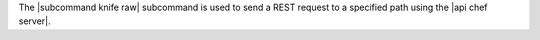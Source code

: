 .. The contents of this file are included in multiple topics.
.. This file describes a command or a sub-command for Knife.
.. This file should not be changed in a way that hinders its ability to appear in multiple documentation sets.


The |subcommand knife raw| subcommand is used to send a REST request to a specified path using the |api chef server|.
